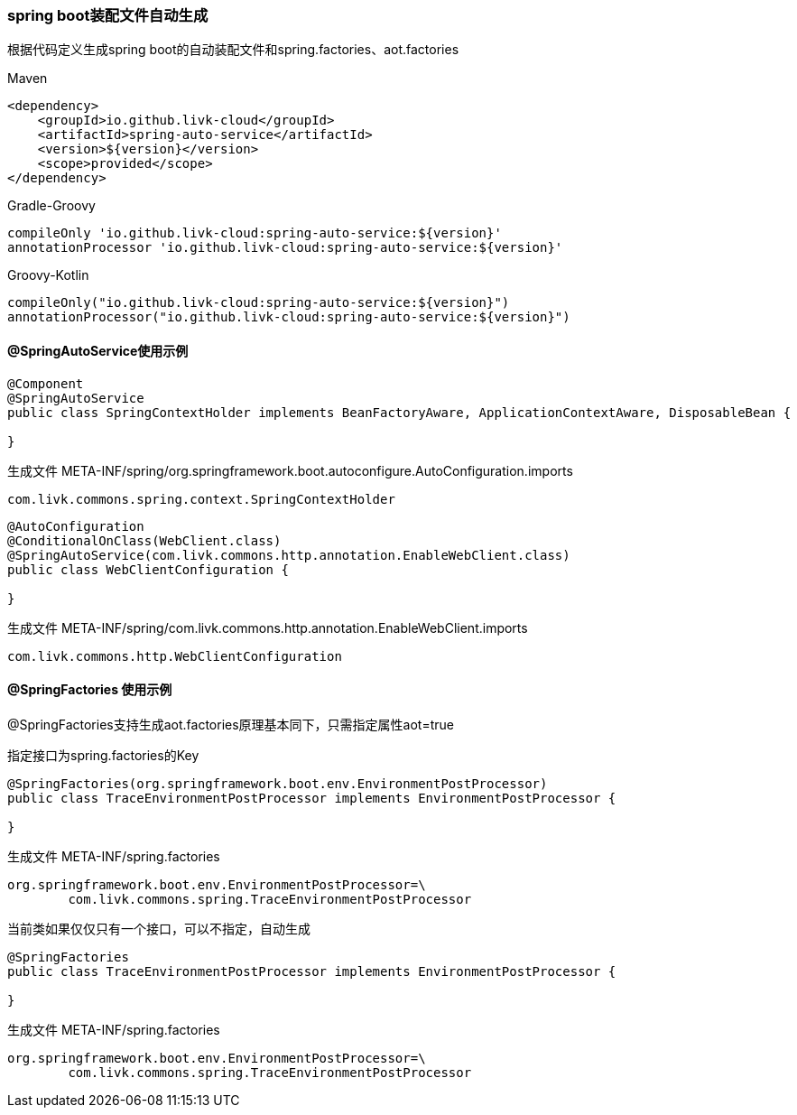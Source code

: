 [[spring-auto-service]]
=== spring boot装配文件自动生成

根据代码定义生成spring boot的自动装配文件和spring.factories、aot.factories

[primary]
.Maven
--
[source,xml,indent=0]
----
<dependency>
    <groupId>io.github.livk-cloud</groupId>
    <artifactId>spring-auto-service</artifactId>
    <version>${version}</version>
    <scope>provided</scope>
</dependency>
----
--

[secondary]
.Gradle-Groovy
--
[source,groovy,indent=0]
----
    compileOnly 'io.github.livk-cloud:spring-auto-service:${version}'
    annotationProcessor 'io.github.livk-cloud:spring-auto-service:${version}'
----
--

[secondary]
.Groovy-Kotlin
--
[source,kotlin,indent=0]
----
    compileOnly("io.github.livk-cloud:spring-auto-service:${version}")
    annotationProcessor("io.github.livk-cloud:spring-auto-service:${version}")
----
--

==== @SpringAutoService使用示例

[source,java,indent=0]
----
@Component
@SpringAutoService
public class SpringContextHolder implements BeanFactoryAware, ApplicationContextAware, DisposableBean {

}
----

生成文件 META-INF/spring/org.springframework.boot.autoconfigure.AutoConfiguration.imports

[source,txt,indent=0]
----
com.livk.commons.spring.context.SpringContextHolder
----

[source,java,indent=0]
----
@AutoConfiguration
@ConditionalOnClass(WebClient.class)
@SpringAutoService(com.livk.commons.http.annotation.EnableWebClient.class)
public class WebClientConfiguration {

}
----

生成文件 META-INF/spring/com.livk.commons.http.annotation.EnableWebClient.imports

[source,txt,indent=0]
----
com.livk.commons.http.WebClientConfiguration
----

==== @SpringFactories 使用示例

@SpringFactories支持生成aot.factories原理基本同下，只需指定属性aot=true

指定接口为spring.factories的Key

[source,java,indent=0]
----
@SpringFactories(org.springframework.boot.env.EnvironmentPostProcessor)
public class TraceEnvironmentPostProcessor implements EnvironmentPostProcessor {

}
----

生成文件 META-INF/spring.factories

[source,properties,indent=0]
----
org.springframework.boot.env.EnvironmentPostProcessor=\
	com.livk.commons.spring.TraceEnvironmentPostProcessor
----

当前类如果仅仅只有一个接口，可以不指定，自动生成

[source,java,indent=0]
----
@SpringFactories
public class TraceEnvironmentPostProcessor implements EnvironmentPostProcessor {

}
----

生成文件 META-INF/spring.factories

[source,properties,indent=0]
----
org.springframework.boot.env.EnvironmentPostProcessor=\
	com.livk.commons.spring.TraceEnvironmentPostProcessor
----
